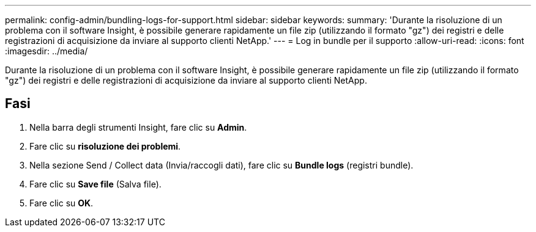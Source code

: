 ---
permalink: config-admin/bundling-logs-for-support.html 
sidebar: sidebar 
keywords:  
summary: 'Durante la risoluzione di un problema con il software Insight, è possibile generare rapidamente un file zip (utilizzando il formato "gz") dei registri e delle registrazioni di acquisizione da inviare al supporto clienti NetApp.' 
---
= Log in bundle per il supporto
:allow-uri-read: 
:icons: font
:imagesdir: ../media/


[role="lead"]
Durante la risoluzione di un problema con il software Insight, è possibile generare rapidamente un file zip (utilizzando il formato "gz") dei registri e delle registrazioni di acquisizione da inviare al supporto clienti NetApp.



== Fasi

. Nella barra degli strumenti Insight, fare clic su *Admin*.
. Fare clic su *risoluzione dei problemi*.
. Nella sezione Send / Collect data (Invia/raccogli dati), fare clic su *Bundle logs* (registri bundle).
. Fare clic su *Save file* (Salva file).
. Fare clic su *OK*.

